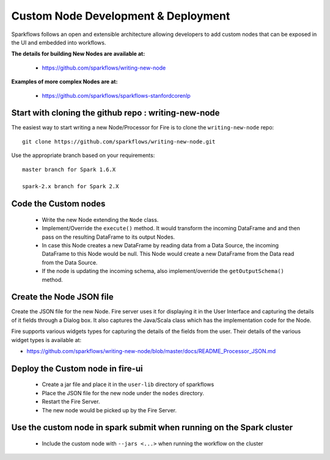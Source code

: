 Custom Node Development & Deployment
====================================

Sparkflows follows an open and extensible architecture allowing developers to add custom nodes that can be exposed in the UI and embedded into workflows.
 
 
**The details for building New Nodes are available at:**
 
  * https://github.com/sparkflows/writing-new-node
  
**Examples of more complex Nodes are at:**

  * https://github.com/sparkflows/sparkflows-stanfordcorenlp
 
Start with cloning the github repo : writing-new-node
-----------------------------------------------------

The easiest way to start writing a new Node/Processor for Fire is to clone the ``writing-new-node`` repo::

    git clone https://github.com/sparkflows/writing-new-node.git

Use the appropriate branch based on your requirements::

    master branch for Spark 1.6.X
    
    spark-2.x branch for Spark 2.X
  

Code the Custom nodes
---------------------
 
  * Write the new Node extending the ``Node`` class.
  * Implement/Override the ``execute()`` method. It would transform the incoming DataFrame and and then pass on the resulting DataFrame to its output Nodes.
  * In case this Node creates a new DataFrame by reading data from a Data Source, the incoming DataFrame to this Node would be null. This Node would create a new DataFrame from the Data read from the Data Source.
  * If the node is updating the incoming schema, also implement/override the ``getOutputSchema()`` method.
 
Create the Node JSON file
-------------------------

Create the JSON file for the new Node. Fire server uses it for displaying it in the User Interface and capturing the details of it fields through a Dialog box. It also captures the Java/Scala class which has the implementation code for the Node.

Fire supports various widgets types for capturing the details of the fields from the user. Their details of the various widget types is available at:

* https://github.com/sparkflows/writing-new-node/blob/master/docs/README_Processor_JSON.md

Deploy the Custom node in fire-ui
---------------------------------
 
  * Create a jar file and place it in the ``user-lib`` directory of sparkflows
  * Place the JSON file for the new node under the ``nodes`` directory.
  * Restart the Fire Server.
  * The new node would be picked up by the Fire Server.
  
Use the custom node in spark submit when running on the Spark cluster
--------------------------------------------------------------------- 
 
  * Include the custom node with ``--jars <...>`` when running the workflow on the cluster


